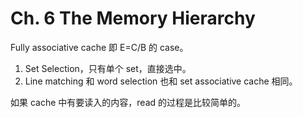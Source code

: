 * Ch. 6 The Memory Hierarchy
Fully associative cache 即 E=C/B 的 case。

1. Set Selection，只有单个 set，直接选中。
2. Line matching 和 word selection 也和 set associative cache 相同。

如果 cache 中有要读入的内容，read 的过程是比较简单的。

